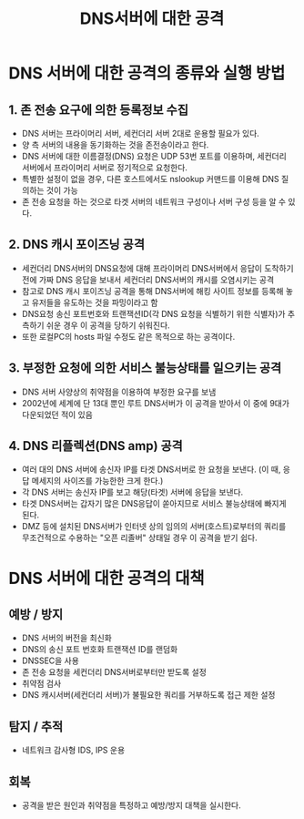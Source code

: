 #+TITLE: DNS서버에 대한 공격
* DNS 서버에 대한 공격의 종류와 실행 방법

** 1. 존 전송 요구에 의한 등록정보 수집
- DNS 서버는 프라이머리 서버, 세컨더리 서버 2대로 운용할 필요가 있다.
- 양 측 서버의 내용을 동기화하는 것을 존전송이라고 한다. 
- DNS 서버에 대한 이름결정(DNS) 요청은 UDP 53번 포트를 이용하며, 세컨더리 서버에서 프라이머리 서버로 정기적으로 요청한다.
- 특별한 설정이 없을 경우, 다른 호스트에서도 nslookup 커맨드를 이용해 DNS 질의하는 것이 가능
- 존 전송 요청을 하는 것으로 타겟 서버의 네트워크 구성이나 서버 구성 등을 알 수 있다. 


** 2. DNS 캐시 포이즈닝 공격
- 세컨더리 DNS서버의 DNS요청에 대해 프라이머리 DNS서버에서 응답이 도착하기 전에 가짜 DNS 응답을 보내서 세컨더리 DNS서버의 캐시를 오염시키는 공격
- 참고로 DNS 캐시 포이즈닝 공격을 통해 DNS서버에 해킹 사이트 정보를 등록해 놓고 유저들을 유도하는 것을 파밍이라고 함
- DNS요청 송신 포트번호와 트랜잭션ID(각 DNS 요청을 식별하기 위한 식별자)가 추측하기 쉬운 경우 이 공격을 당하기 쉬워진다.
- 또한 로컬PC의 hosts 파일 수정도  같은 목적으로 하는 공격이다.


** 3. 부정한 요청에 의한 서비스 불능상태를 일으키는 공격
- DNS 서버 사양상의 취약점을 이용하여 부정한 요구를 보냄
- 2002년에 세계에 단 13대 뿐인 루트 DNS서버가 이 공격을 받아서 이 중에 9대가 다운되었던 적이 있음

** 4. DNS 리플렉션(DNS amp) 공격
- 여러 대의 DNS 서버에 송신자 IP를 타겟 DNS서버로 한 요청을 보낸다. (이 때, 응답 메세지의 사이즈를 가능한한 크게 한다.)
- 각 DNS 서버는 송신자 IP를 보고 해당(타겟) 서버에 응답을 보낸다.
- 타겟 DNS서버는 갑자기 많은 DNS응답이 쏟아지므로 서비스 불능상태에 빠지게 된다. 
- DMZ 등에 설치된 DNS서버가 인터넷 상의 임의의 서버(호스트)로부터의 쿼리를 무조건적으로 수용하는 "오픈 리졸버" 상태일 경우 이 공격을 받기 쉽다. 

* DNS 서버에 대한 공격의 대책
** 예방 / 방지
- DNS 서버의 버전을 최신화
- DNS의 송신 포트 번호화 트랜잭션 ID를 랜덤화
- DNSSEC을 사용
- 존 전송 요청을 세컨더리 DNS서버로부터만 받도록 설정
- 취약점 검사
- DNS 캐시서버(세컨더리 서버)가 불필요한 쿼리를 거부하도록 접근 제한 설정

** 탐지 / 추적
- 네트워크 감사형 IDS, IPS 운용

** 회복
- 공격을 받은 원인과 취약점을 특정하고 예방/방지 대책을 실시한다. 
